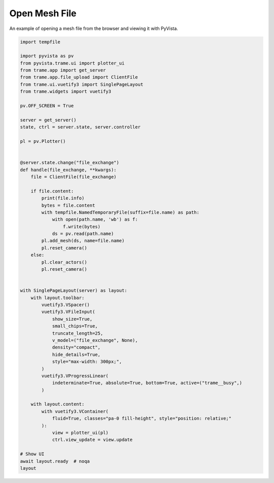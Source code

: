 
.. DO NOT EDIT.
.. THIS FILE WAS AUTOMATICALLY GENERATED BY SPHINX-GALLERY.
.. TO MAKE CHANGES, EDIT THE SOURCE PYTHON FILE:
.. "tutorial/09_trame/f_trame_open_file.py"
.. LINE NUMBERS ARE GIVEN BELOW.

.. only:: html

    .. note::
        :class: sphx-glr-download-link-note

        :ref:`Go to the end <sphx_glr_download_tutorial_09_trame_f_trame_open_file.py>`
        to download the full example code. or to run this example in your browser via Binder

.. rst-class:: sphx-glr-example-title

.. _sphx_glr_tutorial_09_trame_f_trame_open_file.py:


Open Mesh File
~~~~~~~~~~~~~~

An example of opening a mesh file from the browser and viewing it with PyVista.

.. GENERATED FROM PYTHON SOURCE LINES 8-70

.. code-block:: Python


    import tempfile

    import pyvista as pv
    from pyvista.trame.ui import plotter_ui
    from trame.app import get_server
    from trame.app.file_upload import ClientFile
    from trame.ui.vuetify3 import SinglePageLayout
    from trame.widgets import vuetify3

    pv.OFF_SCREEN = True

    server = get_server()
    state, ctrl = server.state, server.controller

    pl = pv.Plotter()


    @server.state.change("file_exchange")
    def handle(file_exchange, **kwargs):
        file = ClientFile(file_exchange)

        if file.content:
            print(file.info)
            bytes = file.content
            with tempfile.NamedTemporaryFile(suffix=file.name) as path:
                with open(path.name, 'wb') as f:
                    f.write(bytes)
                ds = pv.read(path.name)
            pl.add_mesh(ds, name=file.name)
            pl.reset_camera()
        else:
            pl.clear_actors()
            pl.reset_camera()


    with SinglePageLayout(server) as layout:
        with layout.toolbar:
            vuetify3.VSpacer()
            vuetify3.VFileInput(
                show_size=True,
                small_chips=True,
                truncate_length=25,
                v_model=("file_exchange", None),
                density="compact",
                hide_details=True,
                style="max-width: 300px;",
            )
            vuetify3.VProgressLinear(
                indeterminate=True, absolute=True, bottom=True, active=("trame__busy",)
            )

        with layout.content:
            with vuetify3.VContainer(
                fluid=True, classes="pa-0 fill-height", style="position: relative;"
            ):
                view = plotter_ui(pl)
                ctrl.view_update = view.update

    # Show UI
    await layout.ready  # noqa
    layout

.. GENERATED FROM PYTHON SOURCE LINES 71-78

.. raw:: html

    <center>
      <a target="_blank" href="https://colab.research.google.com/github/pyvista/pyvista-tutorial/blob/gh-pages/notebooks/tutorial/09_trame/f_trame_open_file.ipynb">
        <img src="https://colab.research.google.com/assets/colab-badge.svg" alt="Open In Colab"/ width="150px">
      </a>
    </center>


.. _sphx_glr_download_tutorial_09_trame_f_trame_open_file.py:

.. only:: html

  .. container:: sphx-glr-footer sphx-glr-footer-example

    .. container:: binder-badge

      .. image:: images/binder_badge_logo.svg
        :target: https://mybinder.org/v2/gh/pyvista/pyvista-tutorial/gh-pages?urlpath=lab/tree/notebooks/tutorial/09_trame/f_trame_open_file.ipynb
        :alt: Launch binder
        :width: 150 px

    .. container:: sphx-glr-download sphx-glr-download-jupyter

      :download:`Download Jupyter notebook: f_trame_open_file.ipynb <f_trame_open_file.ipynb>`

    .. container:: sphx-glr-download sphx-glr-download-python

      :download:`Download Python source code: f_trame_open_file.py <f_trame_open_file.py>`

    .. container:: sphx-glr-download sphx-glr-download-zip

      :download:`Download zipped: f_trame_open_file.zip <f_trame_open_file.zip>`


.. only:: html

 .. rst-class:: sphx-glr-signature

    `Gallery generated by Sphinx-Gallery <https://sphinx-gallery.github.io>`_
